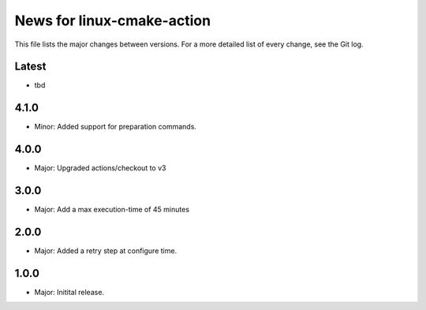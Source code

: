 News for linux-cmake-action
===========================

This file lists the major changes between versions. For a more detailed list of
every change, see the Git log.

Latest
------
* tbd

4.1.0
-----
* Minor: Added support for preparation commands.

4.0.0
-----
* Major: Upgraded actions/checkout to v3

3.0.0
-----
* Major: Add a max execution-time of 45 minutes

2.0.0
------
* Major: Added a retry step at configure time.

1.0.0
-----
* Major: Initital release.

